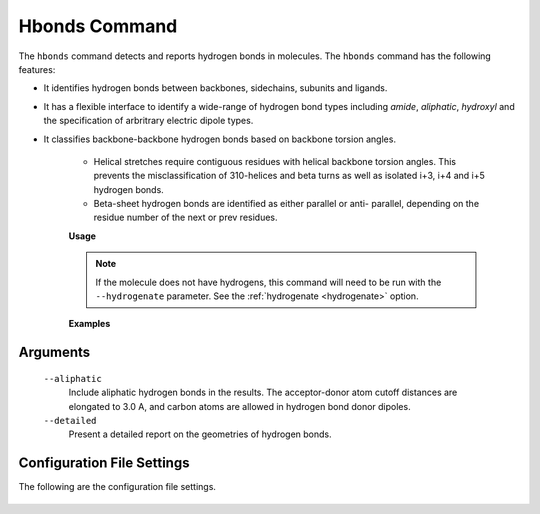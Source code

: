 Hbonds Command
==============
The ``hbonds`` command detects and reports hydrogen bonds in molecules.
The ``hbonds`` command has the following features:

- It identifies hydrogen bonds between backbones, sidechains, subunits and
  ligands.
- It has a flexible interface to identify a wide-range of hydrogen bond types
  including *amide*, *aliphatic*, *hydroxyl* and the specification of
  arbritrary electric dipole types.
- It classifies backbone-backbone hydrogen bonds based on backbone torsion
  angles.

    - Helical stretches require contiguous residues with helical backbone
      torsion angles. This prevents the misclassification of 310-helices and
      beta turns as well as isolated i+3, i+4 and i+5 hydrogen bonds.
    - Beta-sheet hydrogen bonds are identified as either parallel or anti-
      parallel, depending on the residue number of the next or prev residues.

    **Usage**

    .. include:: output/cli_hbonds_help.html


    .. note:: If the molecule does not have hydrogens, this command will need
              to be run with the ``--hydrogenate`` parameter. See the
              :ref:`hydrogenate <hydrogenate>` option.


    **Examples**

    .. include:: output/cli_hbonds_i_2KXA.html

Arguments
---------

    ``--aliphatic``
        Include aliphatic hydrogen bonds in the results. The acceptor-donor
        atom cutoff distances are elongated to 3.0 A, and carbon atoms are
        allowed in hydrogen bond donor dipoles.

    ``--detailed``
        Present a detailed report on the geometries of hydrogen bonds.

Configuration File Settings
---------------------------
The following are the configuration file settings.

    .. literalinclude:: /../mollib/hbonds/settings.py
        :caption: [hbonds.settings]
